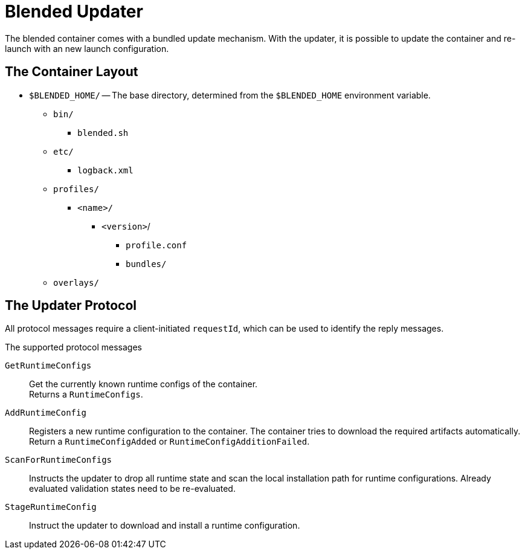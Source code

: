 = Blended Updater

The blended container comes with a bundled update mechanism. With the updater, it is possible to update the container and re-launch with an new launch configuration.

== The Container Layout

* `$BLENDED_HOME/` -- The base directory, determined from the `$BLENDED_HOME` environment variable.
** `bin/`
*** `blended.sh`
** `etc/`
*** `logback.xml`
** `profiles/`
*** `<name>/`
**** `<version>`/
***** `profile.conf`
***** `bundles/`
** `overlays/`

== The Updater Protocol

All protocol messages require a client-initiated `requestId`, which can be used to identify the reply messages.

.The supported protocol messages

`GetRuntimeConfigs` :: Get the currently known runtime configs of the container. +
Returns a `RuntimeConfigs`.

`AddRuntimeConfig` :: Registers a new runtime configuration to the container.
The container tries to download the required artifacts automatically. +
Return a `RuntimeConfigAdded` or `RuntimeConfigAdditionFailed`.

`ScanForRuntimeConfigs` :: Instructs the updater to drop all runtime state and scan the local installation path for runtime configurations.
Already evaluated validation states need to be re-evaluated.

`StageRuntimeConfig` :: Instruct the updater to download and install a runtime configuration.
